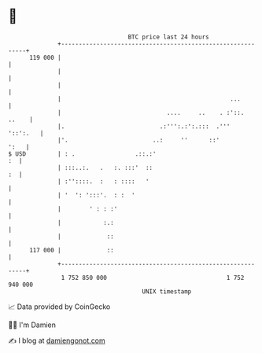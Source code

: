 * 👋

#+begin_example
                                     BTC price last 24 hours                    
                 +------------------------------------------------------------+ 
         119 000 |                                                            | 
                 |                                                            | 
                 |                                                            | 
                 |                                                ...         | 
                 |                              ....     ..    . :'::.  ..    | 
                 |.                           .:''':.:':.:::  .'''   '::':.   | 
                 |'.                        ..:     ''      ::'          ':   | 
   $ USD         | : .                 .::.:'                              :  | 
                 | :::..:.   .   :. :::'  ::                               :  | 
                 | :''::::.  :   : ::::   '                                   | 
                 | '  ': ':::'.  : :  '                                       | 
                 |        ' : : :'                                            | 
                 |            :.:                                             | 
                 |             ::                                             | 
         117 000 |             ::                                             | 
                 +------------------------------------------------------------+ 
                  1 752 850 000                                  1 752 940 000  
                                         UNIX timestamp                         
#+end_example
📈 Data provided by CoinGecko

🧑‍💻 I'm Damien

✍️ I blog at [[https://www.damiengonot.com][damiengonot.com]]
